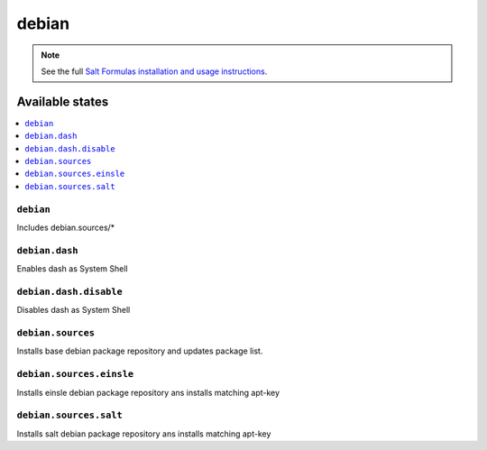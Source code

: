 ======
debian
======

.. note::

    See the full `Salt Formulas installation and usage instructions
    <http://docs.saltstack.com/en/latest/topics/development/conventions/formulas.html>`_.

Available states
================

.. contents::
    :local:

``debian``
----------

Includes debian.sources/*

``debian.dash``
----------

Enables dash as System Shell

``debian.dash.disable``
----------

Disables dash as System Shell

``debian.sources``
------------------

Installs base debian package repository and updates package list.

``debian.sources.einsle``
-------------------------

Installs einsle debian package repository ans installs matching apt-key

``debian.sources.salt``
-----------------------

Installs salt debian package repository ans installs matching apt-key

